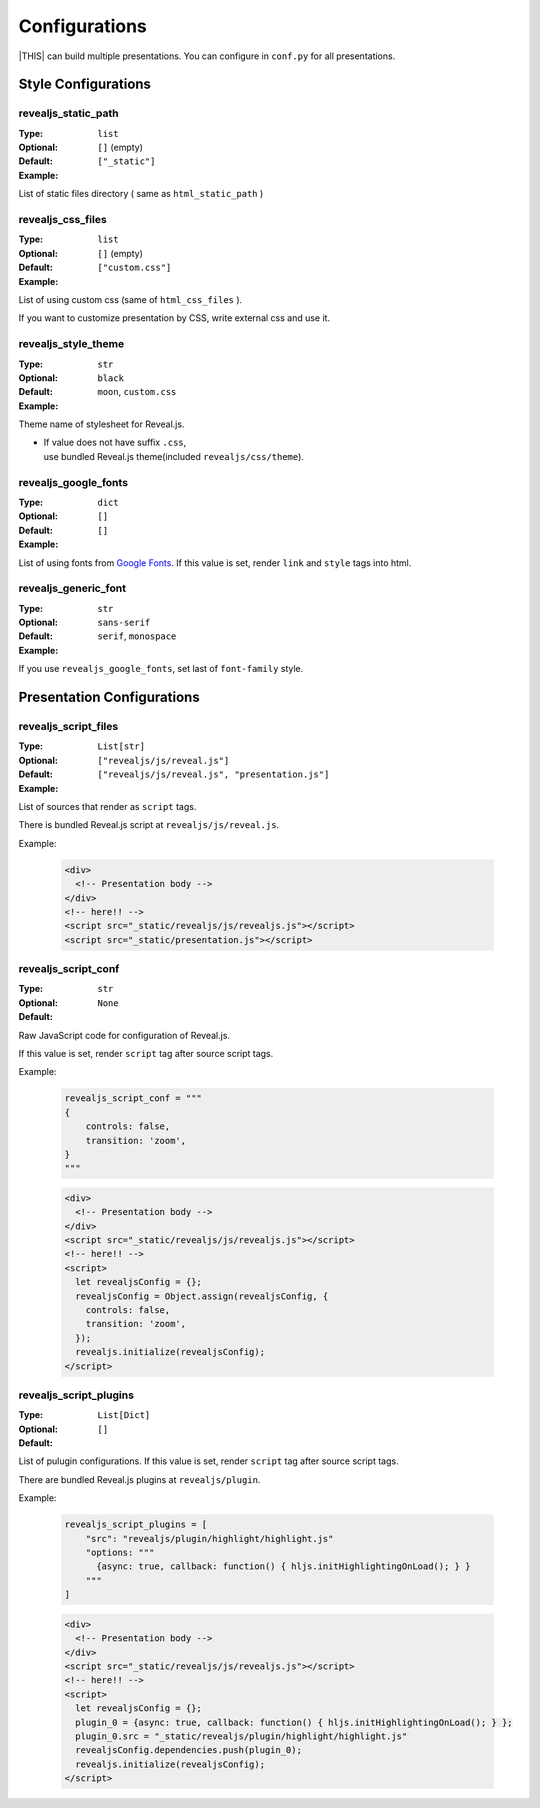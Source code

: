 ==============
Configurations
==============

|THIS| can build multiple presentations.
You can configure in ``conf.py`` for all presentations.

Style Configurations
====================

revealjs_static_path
--------------------

:Type: ``list``
:Optional:
:Default: ``[]`` (empty)
:Example: ``["_static"]``

List of static files directory ( same as ``html_static_path`` )

revealjs_css_files
------------------

:Type: ``list``
:Optional:
:Default: ``[]`` (empty)
:Example: ``["custom.css"]``

List of using custom css (same of ``html_css_files`` ).

If you want to customize presentation by CSS, write external css and use it.

revealjs_style_theme
--------------------

:Type: ``str``
:Optional:
:Default: ``black``
:Example: ``moon``, ``custom.css``

Theme name of stylesheet for Reveal.js.

* | If value does not have suffix ``.css``,
  | use bundled Reveal.js theme(included ``revealjs/css/theme``).

revealjs_google_fonts
---------------------

:Type: ``dict``
:Optional:
:Default: ``[]``
:Example: ``[]``

List of using fonts from `Google Fonts <https://fonts.google.com/>`_.
If this value is set, render ``link`` and ``style`` tags into html.

revealjs_generic_font
---------------------

:Type: ``str``
:Optional:
:Default: ``sans-serif``
:Example: ``serif``, ``monospace``

If you use ``revealjs_google_fonts``, set last of ``font-family`` style.


Presentation Configurations
===========================

revealjs_script_files
---------------------

:Type: ``List[str]``
:Optional:
:Default: ``["revealjs/js/reveal.js"]``
:Example: ``["revealjs/js/reveal.js", "presentation.js"]``

List of sources that render as ``script`` tags.

There is bundled Reveal.js script at ``revealjs/js/reveal.js``.

Example:

  .. code-block:: html

      <div>
        <!-- Presentation body -->
      </div>
      <!-- here!! -->
      <script src="_static/revealjs/js/revealjs.js"></script>
      <script src="_static/presentation.js"></script>

revealjs_script_conf
--------------------

:Type: ``str``
:Optional:
:Default: ``None``

Raw JavaScript code for configuration of Reveal.js.

If this value is set, render ``script`` tag after source script tags.

Example:

  .. code-block:: py

      revealjs_script_conf = """
      {
          controls: false,
          transition: 'zoom',
      }
      """

  .. code-block:: html

      <div>
        <!-- Presentation body -->
      </div>
      <script src="_static/revealjs/js/revealjs.js"></script>
      <!-- here!! -->
      <script>
        let revealjsConfig = {};
        revealjsConfig = Object.assign(revealjsConfig, {
          controls: false,
          transition: 'zoom',
        });
        revealjs.initialize(revealjsConfig);
      </script>

revealjs_script_plugins
-----------------------

:Type: ``List[Dict]``
:Optional:
:Default: ``[]``

List of pulugin configurations.
If this value is set, render ``script`` tag after source script tags.

There are bundled Reveal.js plugins at ``revealjs/plugin``.

Example:

  .. code-block:: py

      revealjs_script_plugins = [
          "src": "revealjs/plugin/highlight/highlight.js"
          "options: """
            {async: true, callback: function() { hljs.initHighlightingOnLoad(); } }
          """
      ]

  .. code-block:: html

      <div>
        <!-- Presentation body -->
      </div>
      <script src="_static/revealjs/js/revealjs.js"></script>
      <!-- here!! -->
      <script>
        let revealjsConfig = {};
        plugin_0 = {async: true, callback: function() { hljs.initHighlightingOnLoad(); } };
        plugin_0.src = "_static/revealjs/plugin/highlight/highlight.js"
        revealjsConfig.dependencies.push(plugin_0);
        revealjs.initialize(revealjsConfig);
      </script>
